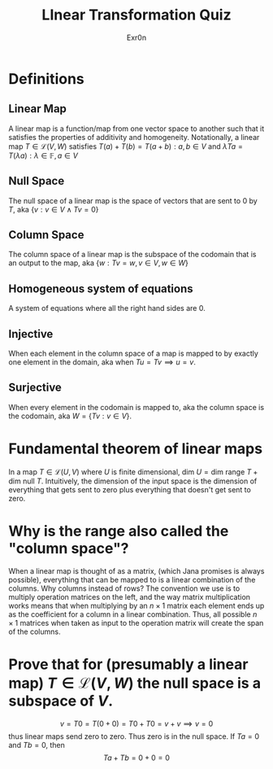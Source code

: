 #+AUTHOR: Exr0n
#+TITLE: LInear Transformation Quiz
* Definitions
** Linear Map
   A linear map is a function/map from one vector space to another such that it satisfies the properties of additivity and homogeneity. Notationally, a linear map $T \in \mathcal L(V, W)$ satisfies $T(a) + T(b) = T(a+b) : a, b \in V$ and $\lambda Ta = T(\lambda a) : \lambda \in \mathbb F, a \in V$
** Null Space
   The null space of a linear map is the space of vectors that are sent to 0 by $T$, aka $\{v : v \in V \land Tv = 0\}$
** Column Space
   The column space of a linear map is the subspace of the codomain that is an output to the map, aka $\{w : Tv = w, v\in V, w\in W\}$
** Homogeneous system of equations
   A system of equations where all the right hand sides are $0$.
** Injective
   When each element in the column space of a map is mapped to by exactly one element in the domain, aka when $Tu = Tv \implies u = v$.
** Surjective
   When every element in the codomain is mapped to, aka the column space is the codomain, aka $W = \{Tv : v \in V\}$.
* Fundamental theorem of linear maps
  In a map $T \in \mathcal L(U, V)$ where $U$ is finite dimensional, $\text{dim }U = \text{dim range }T + \text{dim null }T$. Intuitively, the dimension of the input space is the dimension of everything that gets sent to zero plus everything that doesn't get sent to zero.
* Why is the range also called the "column space"?
  When a linear map is thought of as a matrix, (which Jana promises is always possible), everything that can be mapped to is a linear combination of the columns. Why columns instead of rows? The convention we use is to multiply operation matrices on the left, and the way matrix multiplication works means that when multiplying by an $n \times 1$ matrix each element ends up as the coefficient for a column in a linear combination. Thus, all possible $n \times 1$ matrices when taken as input to the operation matrix will create the span of the columns.
* Prove that for (presumably a linear map) $T \in \mathcal L(V, W)$ the null space is a subspace of $V$.
  $$
  v = T0 = T(0+0) = T0 + T0 = v + v \implies v = 0
  $$
  thus linear maps send zero to zero. Thus zero is in the null space.
  If $Ta = 0$ and $Tb = 0$, then
  $$Ta + Tb = 0 + 0 = 0$$
